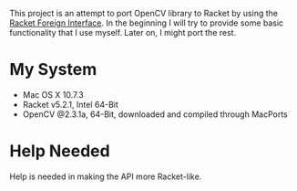 This project is an attempt to port OpenCV library to Racket by using the [[http://docs.racket-lang.org/foreign/index.html?q=ctype&q=_cpointer&q=make-cvector&q=time*&q=time&q=yield][Racket Foreign Interface]].
In the beginning I will try to provide some basic functionality that I use myself.
Later on, I might port the rest.


* My System
- Mac OS X 10.7.3
- Racket v5.2.1, Intel 64-Bit
- OpenCV @2.3.1a, 64-Bit, downloaded and compiled through MacPorts


* Help Needed
Help is needed in making the API more Racket-like.
